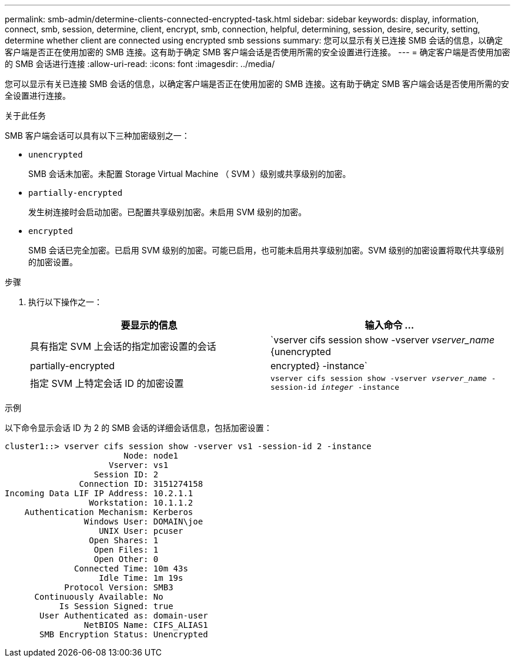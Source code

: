 ---
permalink: smb-admin/determine-clients-connected-encrypted-task.html 
sidebar: sidebar 
keywords: display, information, connect, smb, session, determine, client, encrypt, smb, connection, helpful, determining, session, desire, security, setting, determine whether client are connected using encrypted smb sessions 
summary: 您可以显示有关已连接 SMB 会话的信息，以确定客户端是否正在使用加密的 SMB 连接。这有助于确定 SMB 客户端会话是否使用所需的安全设置进行连接。 
---
= 确定客户端是否使用加密的 SMB 会话进行连接
:allow-uri-read: 
:icons: font
:imagesdir: ../media/


[role="lead"]
您可以显示有关已连接 SMB 会话的信息，以确定客户端是否正在使用加密的 SMB 连接。这有助于确定 SMB 客户端会话是否使用所需的安全设置进行连接。

.关于此任务
SMB 客户端会话可以具有以下三种加密级别之一：

* `unencrypted`
+
SMB 会话未加密。未配置 Storage Virtual Machine （ SVM ）级别或共享级别的加密。

* `partially-encrypted`
+
发生树连接时会启动加密。已配置共享级别加密。未启用 SVM 级别的加密。

* `encrypted`
+
SMB 会话已完全加密。已启用 SVM 级别的加密。可能已启用，也可能未启用共享级别加密。SVM 级别的加密设置将取代共享级别的加密设置。



.步骤
. 执行以下操作之一：
+
|===
| 要显示的信息 | 输入命令 ... 


 a| 
具有指定 SVM 上会话的指定加密设置的会话
 a| 
`vserver cifs session show -vserver _vserver_name_ {unencrypted|partially-encrypted|encrypted} -instance`



 a| 
指定 SVM 上特定会话 ID 的加密设置
 a| 
`vserver cifs session show -vserver _vserver_name_ -session-id _integer_ -instance`

|===


.示例
以下命令显示会话 ID 为 2 的 SMB 会话的详细会话信息，包括加密设置：

[listing]
----
cluster1::> vserver cifs session show -vserver vs1 -session-id 2 -instance
                        Node: node1
                     Vserver: vs1
                  Session ID: 2
               Connection ID: 3151274158
Incoming Data LIF IP Address: 10.2.1.1
                 Workstation: 10.1.1.2
    Authentication Mechanism: Kerberos
                Windows User: DOMAIN\joe
                   UNIX User: pcuser
                 Open Shares: 1
                  Open Files: 1
                  Open Other: 0
              Connected Time: 10m 43s
                   Idle Time: 1m 19s
            Protocol Version: SMB3
      Continuously Available: No
           Is Session Signed: true
       User Authenticated as: domain-user
                NetBIOS Name: CIFS_ALIAS1
       SMB Encryption Status: Unencrypted
----